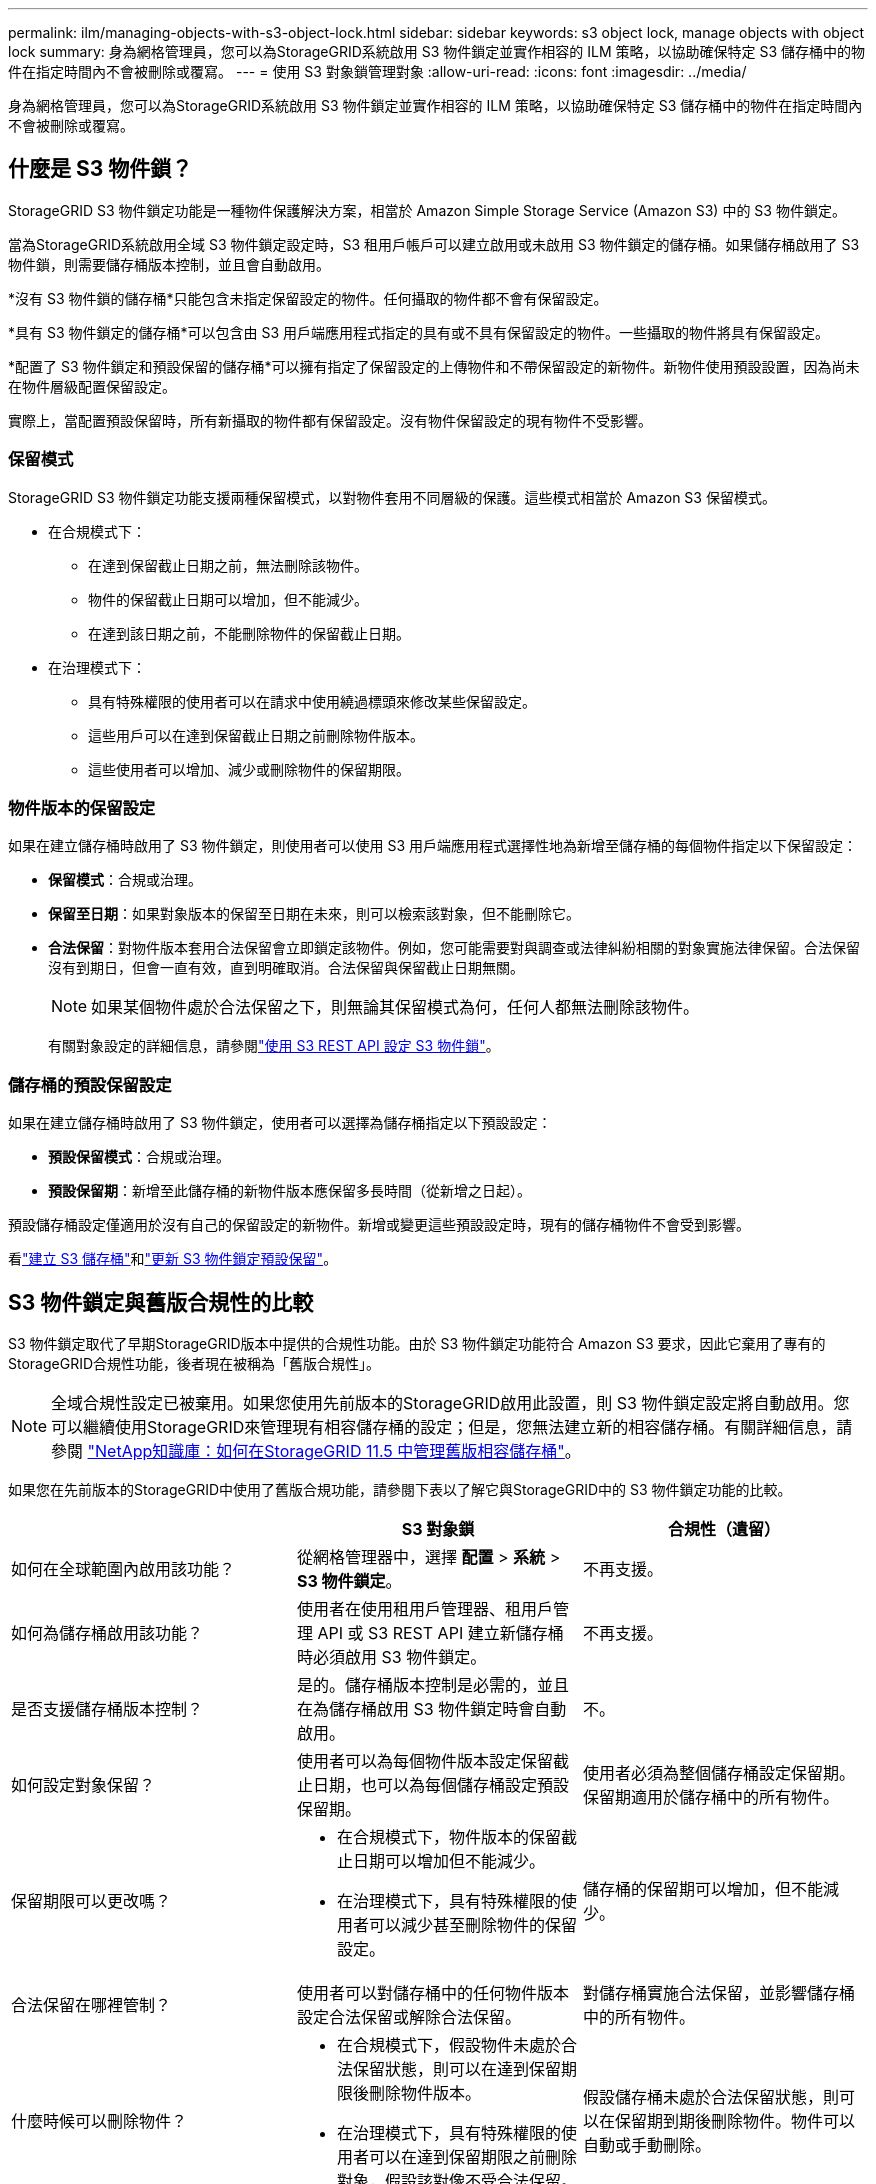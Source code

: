 ---
permalink: ilm/managing-objects-with-s3-object-lock.html 
sidebar: sidebar 
keywords: s3 object lock, manage objects with object lock 
summary: 身為網格管理員，您可以為StorageGRID系統啟用 S3 物件鎖定並實作相容的 ILM 策略，以協助確保特定 S3 儲存桶中的物件在指定時間內不會被刪除或覆寫。 
---
= 使用 S3 對象鎖管理對象
:allow-uri-read: 
:icons: font
:imagesdir: ../media/


[role="lead"]
身為網格管理員，您可以為StorageGRID系統啟用 S3 物件鎖定並實作相容的 ILM 策略，以協助確保特定 S3 儲存桶中的物件在指定時間內不會被刪除或覆寫。



== 什麼是 S3 物件鎖？

StorageGRID S3 物件鎖定功能是一種物件保護解決方案，相當於 Amazon Simple Storage Service (Amazon S3) 中的 S3 物件鎖定。

當為StorageGRID系統啟用全域 S3 物件鎖定設定時，S3 租用戶帳戶可以建立啟用或未啟用 S3 物件鎖定的儲存桶。如果儲存桶啟用了 S3 物件鎖，則需要儲存桶版本控制，並且會自動啟用。

*沒有 S3 物件鎖的儲存桶*只能包含未指定保留設定的物件。任何攝取的物件都不會有保留設定。

*具有 S3 物件鎖定的儲存桶*可以包含由 S3 用戶端應用程式指定的具有或不具有保留設定的物件。一些攝取的物件將具有保留設定。

*配置了 S3 物件鎖定和預設保留的儲存桶*可以擁有指定了保留設定的上傳物件和不帶保留設定的新物件。新物件使用預設設置，因為尚未在物件層級配置保留設定。

實際上，當配置預設保留時，所有新攝取的物件都有保留設定。沒有物件保留設定的現有物件不受影響。



=== 保留模式

StorageGRID S3 物件鎖定功能支援兩種保留模式，以對物件套用不同層級的保護。這些模式相當於 Amazon S3 保留模式。

* 在合規模式下：
+
** 在達到保留截止日期之前，無法刪除該物件。
** 物件的保留截止日期可以增加，但不能減少。
** 在達到該日期之前，不能刪除物件的保留截止日期。


* 在治理模式下：
+
** 具有特殊權限的使用者可以在請求中使用繞過標頭來修改某些保留設定。
** 這些用戶可以在達到保留截止日期之前刪除物件版本。
** 這些使用者可以增加、減少或刪除物件的保留期限。






=== 物件版本的保留設定

如果在建立儲存桶時啟用了 S3 物件鎖定，則使用者可以使用 S3 用戶端應用程式選擇性地為新增至儲存桶的每個物件指定以下保留設定：

* *保留模式*：合規或治理。
* *保留至日期*：如果對象版本的保留至日期在未來，則可以檢索該對象，但不能刪除它。
* *合法保留*：對物件版本套用合法保留會立即鎖定該物件。例如，您可能需要對與調查或法律糾紛相關的對象實施法律保留。合法保留沒有到期日，但會一直有效，直到明確取消。合法保留與保留截止日期無關。
+

NOTE: 如果某個物件處於合法保留之下，則無論其保留模式為何，任何人都無法刪除該物件。

+
有關對象設定的詳細信息，請參閱link:../s3/use-s3-api-for-s3-object-lock.html["使用 S3 REST API 設定 S3 物件鎖"]。





=== 儲存桶的預設保留設定

如果在建立儲存桶時啟用了 S3 物件鎖定，使用者可以選擇為儲存桶指定以下預設設定：

* *預設保留模式*：合規或治理。
* *預設保留期*：新增至此儲存桶的新物件版本應保留多長時間（從新增之日起）。


預設儲存桶設定僅適用於沒有自己的保留設定的新物件。新增或變更這些預設設定時，現有的儲存桶物件不會受到影響。

看link:../tenant/creating-s3-bucket.html["建立 S3 儲存桶"]和link:../tenant/update-default-retention-settings.html["更新 S3 物件鎖定預設保留"]。



== S3 物件鎖定與舊版合規性的比較

S3 物件鎖定取代了早期StorageGRID版本中提供的合規性功能。由於 S3 物件鎖定功能符合 Amazon S3 要求，因此它棄用了專有的StorageGRID合規性功能，後者現在被稱為「舊版合規性」。


NOTE: 全域合規性設定已被棄用。如果您使用先前版本的StorageGRID啟用此設置，則 S3 物件鎖定設定將自動啟用。您可以繼續使用StorageGRID來管理現有相容儲存桶的設定；但是，您無法建立新的相容儲存桶。有關詳細信息，請參閱 https://kb.netapp.com/Advice_and_Troubleshooting/Hybrid_Cloud_Infrastructure/StorageGRID/How_to_manage_legacy_Compliant_buckets_in_StorageGRID_11.5["NetApp知識庫：如何在StorageGRID 11.5 中管理舊版相容儲存桶"^]。

如果您在先前版本的StorageGRID中使用了舊版合規功能，請參閱下表以了解它與StorageGRID中的 S3 物件鎖定功能的比較。

[cols="1a,1a,1a"]
|===
|  | S3 對象鎖 | 合規性（遺留） 


 a| 
如何在全球範圍內啟用該功能？
 a| 
從網格管理器中，選擇 *配置* > *系統* > *S3 物件鎖定*。
 a| 
不再支援。



 a| 
如何為儲存桶啟用該功能？
 a| 
使用者在使用租用戶管理器、租用戶管理 API 或 S3 REST API 建立新儲存桶時必須啟用 S3 物件鎖定。
 a| 
不再支援。



 a| 
是否支援儲存桶版本控制？
 a| 
是的。儲存桶版本控制是必需的，並且在為儲存桶啟用 S3 物件鎖定時會自動啟用。
 a| 
不。



 a| 
如何設定對象保留？
 a| 
使用者可以為每個物件版本設定保留截止日期，也可以為每個儲存桶設定預設保留期。
 a| 
使用者必須為整個儲存桶設定保留期。保留期適用於儲存桶中的所有物件。



 a| 
保留期限可以更改嗎？
 a| 
* 在合規模式下，物件版本的保留截止日期可以增加但不能減少。
* 在治理模式下，具有特殊權限的使用者可以減少甚至刪除物件的保留設定。

 a| 
儲存桶的保留期可以增加，但不能減少。



 a| 
合法保留在哪裡管制？
 a| 
使用者可以對儲存桶中的任何物件版本設定合法保留或解除合法保留。
 a| 
對儲存桶實施合法保留，並影響儲存桶中的所有物件。



 a| 
什麼時候可以刪除物件？
 a| 
* 在合規模式下，假設物件未處於合法保留狀態，則可以在達到保留期限後刪除物件版本。
* 在治理模式下，具有特殊權限的使用者可以在達到保留期限之前刪除對象，假設該對像不受合法保留。

 a| 
假設儲存桶未處於合法保留狀態，則可以在保留期到期後刪除物件。物件可以自動或手動刪除。



 a| 
是否支援 bucket 生命週期配置？
 a| 
是的
 a| 
不

|===